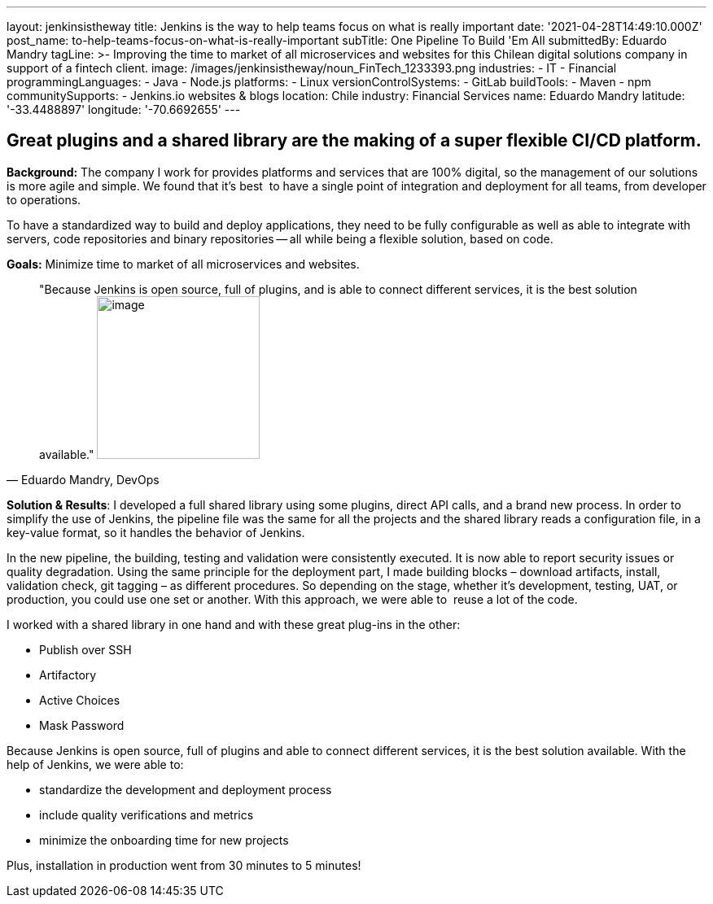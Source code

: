 ---
layout: jenkinsistheway
title: Jenkins is the way to help teams focus on what is really important
date: '2021-04-28T14:49:10.000Z'
post_name: to-help-teams-focus-on-what-is-really-important
subTitle: One Pipeline To Build 'Em All
submittedBy: Eduardo Mandry
tagLine: >-
  Improving the time to market of all microservices and websites for this
  Chilean digital solutions company in support of a fintech client.
image: /images/jenkinsistheway/noun_FinTech_1233393.png
industries:
  - IT
  - Financial
programmingLanguages:
  - Java
  - Node.js
platforms:
  - Linux
versionControlSystems:
  - GitLab
buildTools:
  - Maven
  - npm
communitySupports:
  - Jenkins.io websites & blogs
location: Chile
industry: Financial Services
name: Eduardo Mandry
latitude: '-33.4488897'
longitude: '-70.6692655'
---




== Great plugins and a shared library are the making of a super flexible CI/CD platform.

*Background:* The company I work for provides platforms and services that are 100% digital, so the management of our solutions is more agile and simple. We found that it's best  to have a single point of integration and deployment for all teams, from developer to operations. 

To have a standardized way to build and deploy applications, they need to be fully configurable as well as able to integrate with servers, code repositories and binary repositories -- all while being a flexible solution, based on code.

*Goals:* Minimize time to market of all microservices and websites.





[.testimonal]
[quote, "Eduardo Mandry, DevOps"]
"Because Jenkins is open source, full of plugins, and is able to connect different services, it is the best solution available."
image:/images/jenkinsistheway/Jenkins-logo.png[image,width=200,height=200]


*Solution & Results*: I developed a full shared library using some plugins, direct API calls, and a brand new process. In order to simplify the use of Jenkins, the pipeline file was the same for all the projects and the shared library reads a configuration file, in a key-value format, so it handles the behavior of Jenkins.

In the new pipeline, the building, testing and validation were consistently executed. It is now able to report security issues or quality degradation. Using the same principle for the deployment part, I made building blocks – download artifacts, install, validation check, git tagging – as different procedures. So depending on the stage, whether it's development, testing, UAT, or production, you could use one set or another. With this approach, we were able to  reuse a lot of the code.

I worked with a shared library in one hand and with these great plug-ins in the other:

* Publish over SSH
* Artifactory
* Active Choices
* Mask Password

Because Jenkins is open source, full of plugins and able to connect different services, it is the best solution available. With the help of Jenkins, we were able to:

* standardize the development and deployment process
* include quality verifications and metrics
* minimize the onboarding time for new projects

Plus, installation in production went from 30 minutes to 5 minutes!
